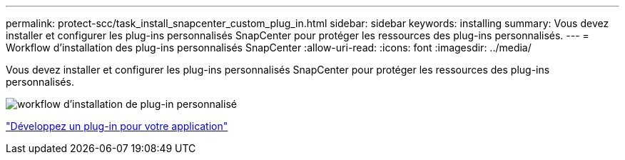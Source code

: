 ---
permalink: protect-scc/task_install_snapcenter_custom_plug_in.html 
sidebar: sidebar 
keywords: installing 
summary: Vous devez installer et configurer les plug-ins personnalisés SnapCenter pour protéger les ressources des plug-ins personnalisés. 
---
= Workflow d'installation des plug-ins personnalisés SnapCenter
:allow-uri-read: 
:icons: font
:imagesdir: ../media/


[role="lead"]
Vous devez installer et configurer les plug-ins personnalisés SnapCenter pour protéger les ressources des plug-ins personnalisés.

image::../media/scc_install_configure_workflow.gif[workflow d'installation de plug-in personnalisé]

link:concept_develop_a_plug_in_for_your_application.html["Développez un plug-in pour votre application"]
